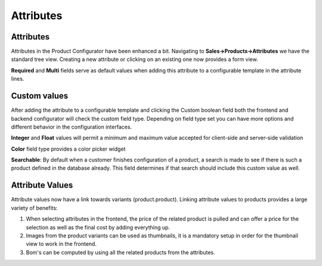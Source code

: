 **********
Attributes
**********

==========
Attributes
==========

Attributes in the Product Configurator have been enhanced a bit. Navigating to **Sales->Products->Attributes** we have the standard tree view. Creating a new attribute or clicking on an existing one now provides a form view.

**Required** and **Multi** fields serve as default values when adding this attribute to a configurable template in the attribute lines.

=============
Custom values
=============

After adding the attribute to a configurable template and clicking the Custom boolean field both the frontend and backend configurator will check the custom field type. Depending on field type set you can have more options and different behavior in the configuration interfaces.

**Integer** and **Float** values will permit a minimum and maximum value accepted for client-side and server-side validation

**Color** field type provides a color picker widget

**Searchable**: By default when a customer finishes configuration of a product, a search is made to see if there is such a product defined in the database already. This field determines if that search should include this custom value as well.

================
Attribute Values
================

Attribute values now have a link towards variants (product.product). Linking attribute values to products provides a large variety of benefits:

1. When selecting attributes in the frontend, the price of the related product is pulled and can offer a price for the selection as well as the final cost by adding everything up.

2. Images from the product variants can be used as thumbnails, it is a mandatory setup in order for the thumbnail view to work in the frontend.

3. Bom's can be computed by using all the related products from the attributes.
